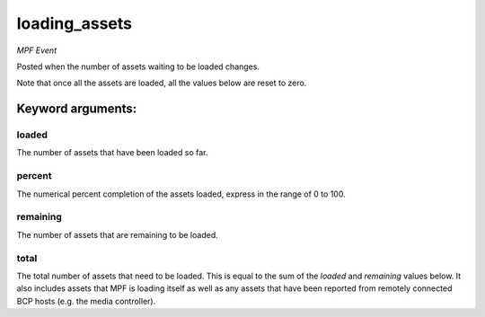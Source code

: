 loading_assets
==============

*MPF Event*

Posted when the number of assets waiting to be loaded changes.

Note that once all the assets are loaded, all the values below are
reset to zero.


Keyword arguments:
------------------

loaded
~~~~~~
The number of assets that have been loaded so far.

percent
~~~~~~~
The numerical percent completion of the assets loaded, express
in the range of 0 to 100.

remaining
~~~~~~~~~
The number of assets that are remaining to be loaded.

total
~~~~~
The total number of assets that need to be loaded. This is
equal to the sum of the *loaded* and *remaining* values below. It
also includes assets that MPF is loading itself as well as any
assets that have been reported from remotely connected BCP hosts
(e.g. the media controller).

